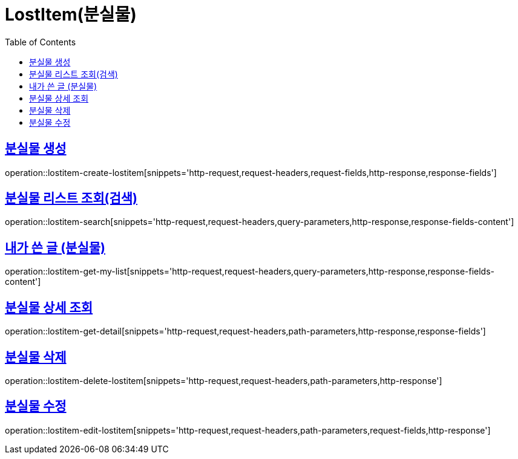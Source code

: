 = LostItem(분실물)
:doctype: book
:icons: font
:source-highlighter: highlightjs
:toc: left
:toclevels: 2
:sectlinks:


[[lostitem-create-lostitem]]
== 분실물 생성

operation::lostitem-create-lostitem[snippets='http-request,request-headers,request-fields,http-response,response-fields']


[[lostitem-search]]
== 분실물 리스트 조회(검색)

operation::lostitem-search[snippets='http-request,request-headers,query-parameters,http-response,response-fields-content']


[[lostitem-get-my-list]]
== 내가 쓴 글 (분실물)

operation::lostitem-get-my-list[snippets='http-request,request-headers,query-parameters,http-response,response-fields-content']


[[lostitem-get-detail]]
== 분실물 상세 조회

operation::lostitem-get-detail[snippets='http-request,request-headers,path-parameters,http-response,response-fields']


[[lostitem-delete-lostitem]]
== 분실물 삭제

operation::lostitem-delete-lostitem[snippets='http-request,request-headers,path-parameters,http-response']


[[lostitem-edit-lostitem]]
== 분실물 수정

operation::lostitem-edit-lostitem[snippets='http-request,request-headers,path-parameters,request-fields,http-response']
